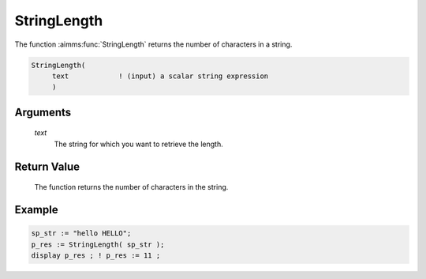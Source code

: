 .. aimms:function:: StringLength(text)

.. _StringLength:

StringLength
============

The function :aimms:func:`StringLength` returns the number of characters in a
string.

.. code-block:: aimms

    StringLength(
         text            ! (input) a scalar string expression
         )

Arguments
---------

    *text*
        The string for which you want to retrieve the length.

Return Value
------------

    The function returns the number of characters in the string.

Example
-----------

.. code-block:: aimms

	sp_str := "hello HELLO";
	p_res := StringLength( sp_str );
	display p_res ; ! p_res := 11 ;
